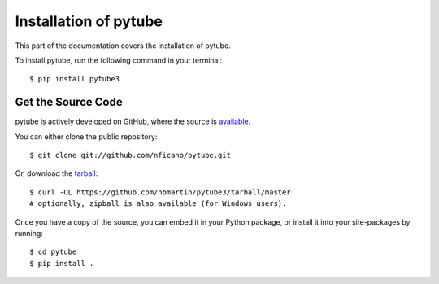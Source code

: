 .. _install:

Installation of pytube
======================

This part of the documentation covers the installation of pytube.

To install pytube, run the following command in your terminal::

    $ pip install pytube3

Get the Source Code
-------------------

pytube is actively developed on GitHub, where the source is `available <https://github.com/hbmartin/pytube3>`_.

You can either clone the public repository::

    $ git clone git://github.com/nficano/pytube.git

Or, download the `tarball <https://github.com/hbmartin/pytube3/tarball/master>`_::

    $ curl -OL https://github.com/hbmartin/pytube3/tarball/master
    # optionally, zipball is also available (for Windows users).

Once you have a copy of the source, you can embed it in your Python package, or install it into your site-packages by running::

    $ cd pytube
    $ pip install .

